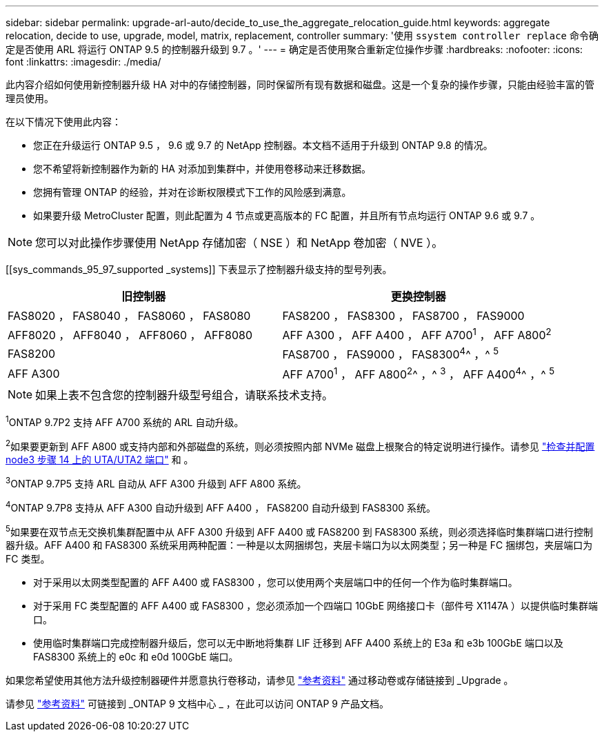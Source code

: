 ---
sidebar: sidebar 
permalink: upgrade-arl-auto/decide_to_use_the_aggregate_relocation_guide.html 
keywords: aggregate relocation, decide to use, upgrade, model, matrix, replacement, controller 
summary: '使用 `ssystem controller replace` 命令确定是否使用 ARL 将运行 ONTAP 9.5 的控制器升级到 9.7 。' 
---
= 确定是否使用聚合重新定位操作步骤
:hardbreaks:
:nofooter: 
:icons: font
:linkattrs: 
:imagesdir: ./media/


[role="lead"]
此内容介绍如何使用新控制器升级 HA 对中的存储控制器，同时保留所有现有数据和磁盘。这是一个复杂的操作步骤，只能由经验丰富的管理员使用。

在以下情况下使用此内容：

* 您正在升级运行 ONTAP 9.5 ， 9.6 或 9.7 的 NetApp 控制器。本文档不适用于升级到 ONTAP 9.8 的情况。
* 您不希望将新控制器作为新的 HA 对添加到集群中，并使用卷移动来迁移数据。
* 您拥有管理 ONTAP 的经验，并对在诊断权限模式下工作的风险感到满意。
* 如果要升级 MetroCluster 配置，则此配置为 4 节点或更高版本的 FC 配置，并且所有节点均运行 ONTAP 9.6 或 9.7 。



NOTE: 您可以对此操作步骤使用 NetApp 存储加密（ NSE ）和 NetApp 卷加密（ NVE ）。

[[sys_commands_95_97_supported _systems]] 下表显示了控制器升级支持的型号列表。

[cols="50,50"]
|===
| 旧控制器 | 更换控制器 


| FAS8020 ， FAS8040 ， FAS8060 ， FAS8080 | FAS8200 ， FAS8300 ， FAS8700 ， FAS9000 


| AFF8020 ， AFF8040 ， AFF8060 ， AFF8080 | AFF A300 ， AFF A400 ， AFF A700^1^ ， AFF A800^2^ 


| FAS8200 | FAS8700 ， FAS9000 ， FAS8300^4^^ ，^ ^5^ 


| AFF A300 | AFF A700^1^ ， AFF A800^2^^ ，^ ^3^ ， AFF A400^4^^ ，^ ^5^ 
|===

NOTE: 如果上表不包含您的控制器升级型号组合，请联系技术支持。

^1^ONTAP 9.7P2 支持 AFF A700 系统的 ARL 自动升级。

^2^如果要更新到 AFF A800 或支持内部和外部磁盘的系统，则必须按照内部 NVMe 磁盘上根聚合的特定说明进行操作。请参见 link:set_fc_or_uta_uta2_config_on_node3.html#step14["检查并配置 node3 步骤 14 上的 UTA/UTA2 端口"] 和 。

^3^ONTAP 9.7P5 支持 ARL 自动从 AFF A300 升级到 AFF A800 系统。

^4^ONTAP 9.7P8 支持从 AFF A300 自动升级到 AFF A400 ， FAS8200 自动升级到 FAS8300 系统。

^5^如果要在双节点无交换机集群配置中从 AFF A300 升级到 AFF A400 或 FAS8200 到 FAS8300 系统，则必须选择临时集群端口进行控制器升级。AFF A400 和 FAS8300 系统采用两种配置：一种是以太网捆绑包，夹层卡端口为以太网类型；另一种是 FC 捆绑包，夹层端口为 FC 类型。

* 对于采用以太网类型配置的 AFF A400 或 FAS8300 ，您可以使用两个夹层端口中的任何一个作为临时集群端口。
* 对于采用 FC 类型配置的 AFF A400 或 FAS8300 ，您必须添加一个四端口 10GbE 网络接口卡（部件号 X1147A ）以提供临时集群端口。
* 使用临时集群端口完成控制器升级后，您可以无中断地将集群 LIF 迁移到 AFF A400 系统上的 E3a 和 e3b 100GbE 端口以及 FAS8300 系统上的 e0c 和 e0d 100GbE 端口。


如果您希望使用其他方法升级控制器硬件并愿意执行卷移动，请参见 link:other_references.html["参考资料"] 通过移动卷或存储链接到 _Upgrade 。

请参见 link:other_references.html["参考资料"] 可链接到 _ONTAP 9 文档中心 _ ，在此可以访问 ONTAP 9 产品文档。
